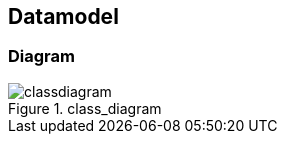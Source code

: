 == Datamodel

=== Diagram

[[class_diagram]]
.class_diagram
image::../images/classdiagram.svg[align="center"]
